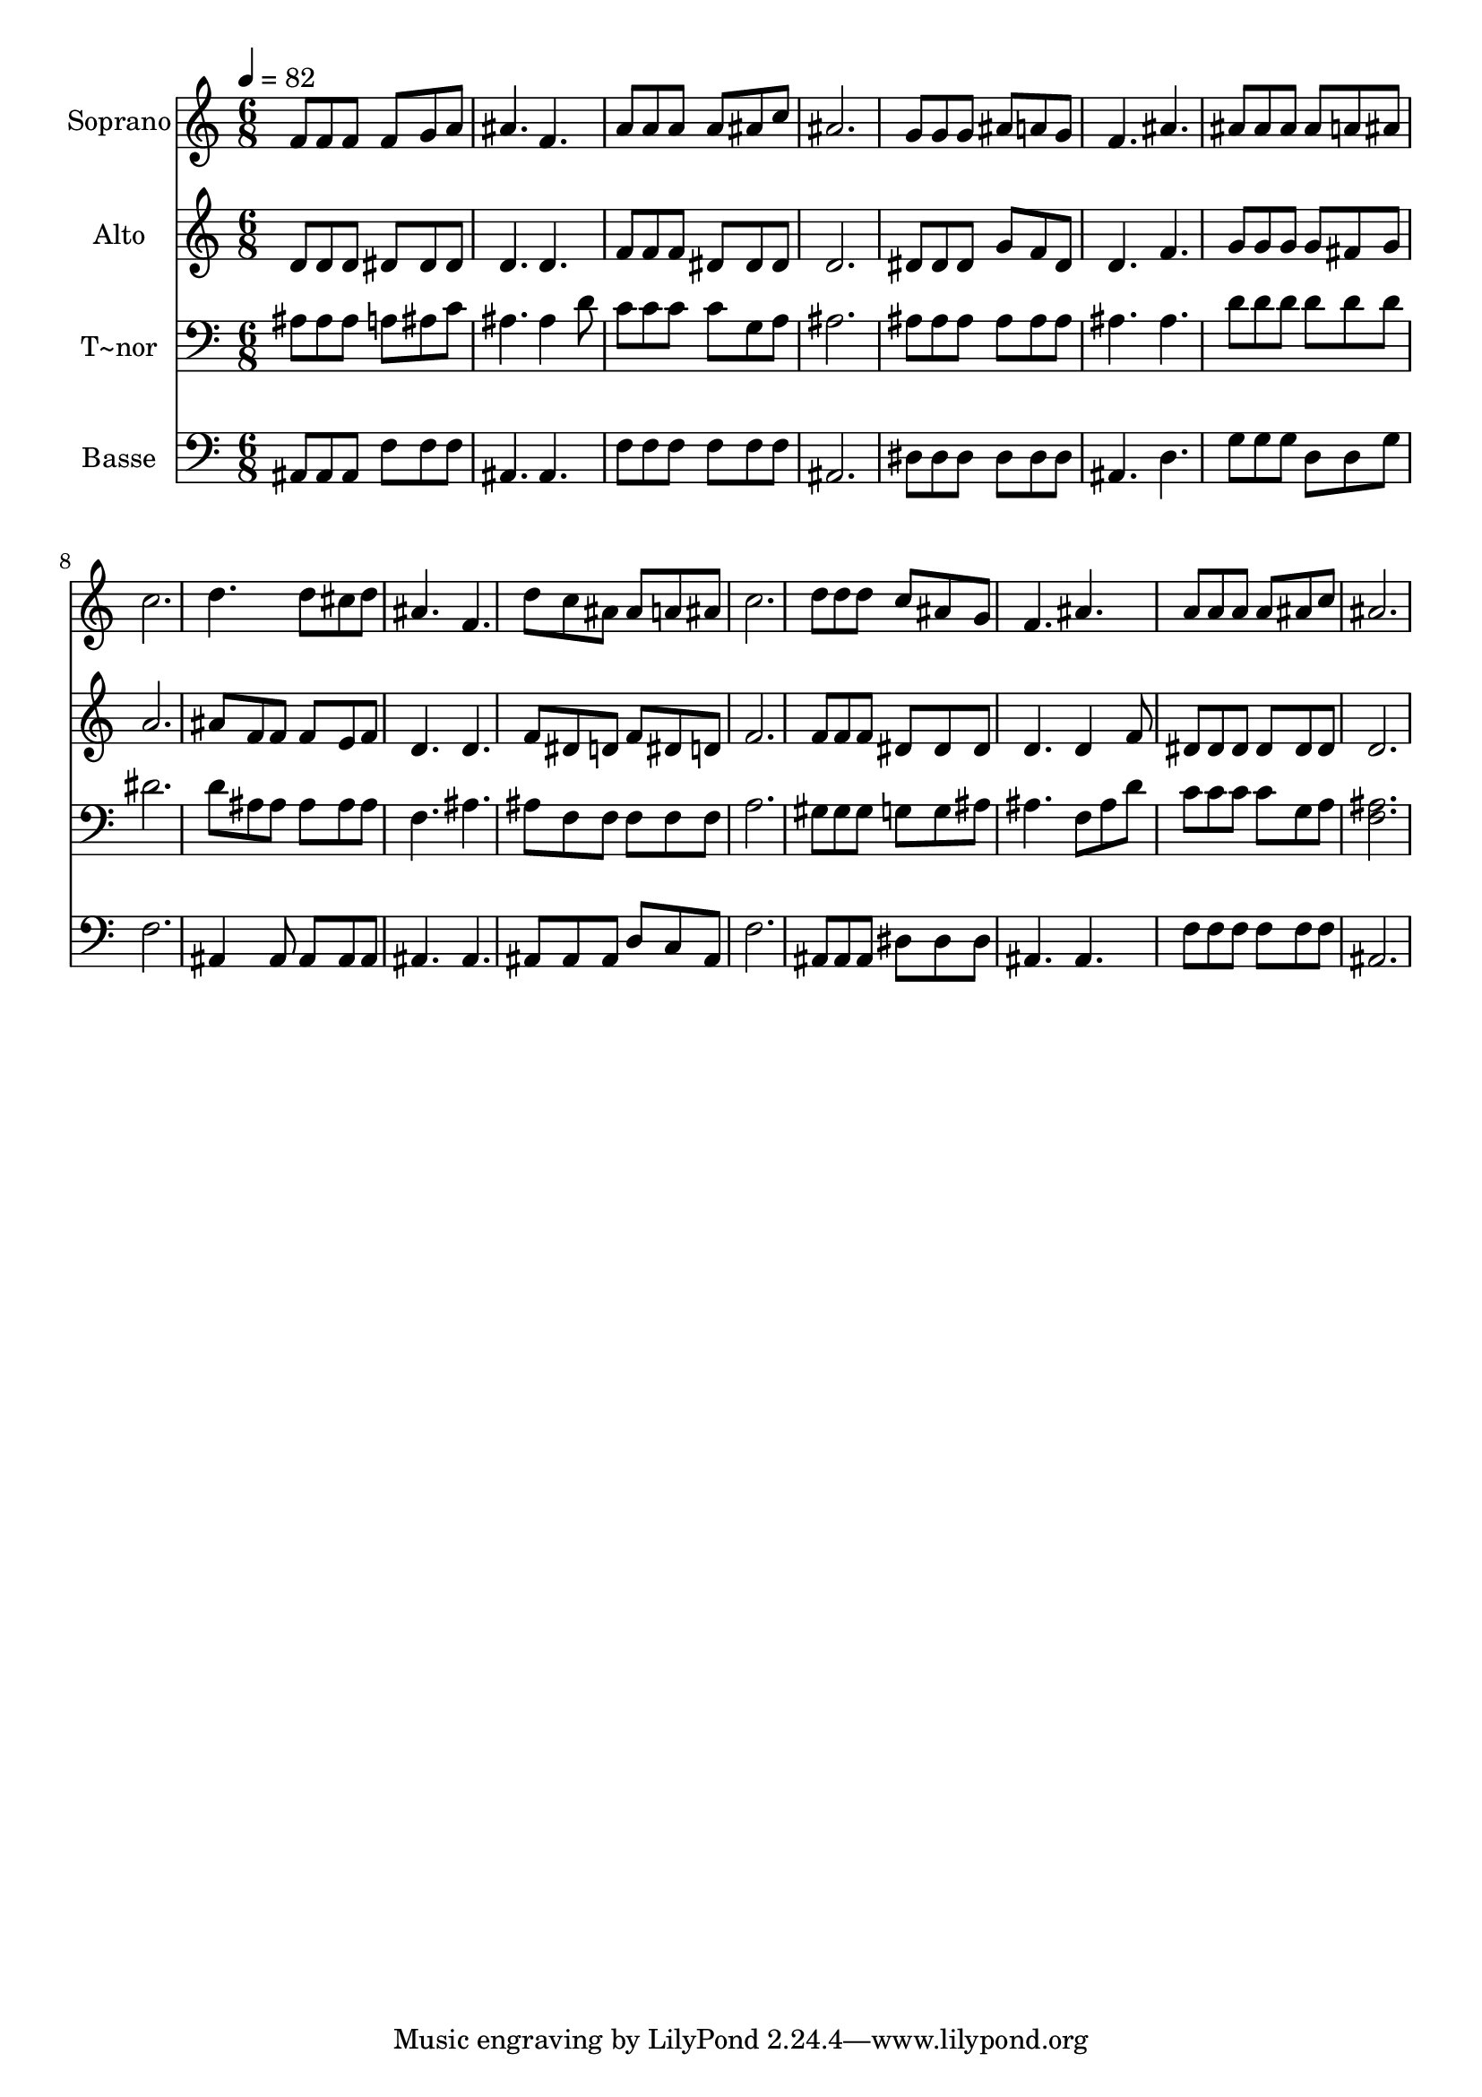 % Lily was here -- automatically converted by /usr/bin/midi2ly from 652.mid
\version "2.14.0"

\layout {
  \context {
    \Voice
    \remove "Note_heads_engraver"
    \consists "Completion_heads_engraver"
    \remove "Rest_engraver"
    \consists "Completion_rest_engraver"
  }
}

trackAchannelA = {
  
  \time 6/8 
  
  \tempo 4 = 82 
  
}

trackA = <<
  \context Voice = voiceA \trackAchannelA
>>


trackBchannelA = {
  
  \set Staff.instrumentName = "Soprano"
  
}

trackBchannelB = \relative c {
  f'8 f f f g a 
  | % 2
  ais4. f 
  | % 3
  a8 a a a ais c 
  | % 4
  ais2. 
  | % 5
  g8 g g ais a g 
  | % 6
  f4. ais 
  | % 7
  ais8 ais ais ais a ais 
  | % 8
  c2. 
  | % 9
  d4. d8 cis d 
  | % 10
  ais4. f 
  | % 11
  d'8 c ais ais a ais 
  | % 12
  c2. 
  | % 13
  d8 d d c ais g 
  | % 14
  f4. ais 
  | % 15
  a8 a a a ais c 
  | % 16
  ais2. 
  | % 17
  
}

trackB = <<
  \context Voice = voiceA \trackBchannelA
  \context Voice = voiceB \trackBchannelB
>>


trackCchannelA = {
  
  \set Staff.instrumentName = "Alto"
  
}

trackCchannelC = \relative c {
  d'8 d d dis dis dis 
  | % 2
  d4. d 
  | % 3
  f8 f f dis dis dis 
  | % 4
  d2. 
  | % 5
  dis8 dis dis g f dis 
  | % 6
  d4. f 
  | % 7
  g8 g g g fis g 
  | % 8
  a2. 
  | % 9
  ais8 f f f e f 
  | % 10
  d4. d 
  | % 11
  f8 dis d f dis d 
  | % 12
  f2. 
  | % 13
  f8 f f dis dis dis 
  | % 14
  d4. d4 f8 
  | % 15
  dis dis dis dis dis dis 
  | % 16
  d2. 
  | % 17
  
}

trackC = <<
  \context Voice = voiceA \trackCchannelA
  \context Voice = voiceB \trackCchannelC
>>


trackDchannelA = {
  
  \set Staff.instrumentName = "T~nor"
  
}

trackDchannelC = \relative c {
  ais'8 ais ais a ais c 
  | % 2
  ais4. ais4 d8 
  | % 3
  c c c c g a 
  | % 4
  ais2. 
  | % 5
  ais8 ais ais ais ais ais 
  | % 6
  ais4. ais 
  | % 7
  d8 d d d d d 
  | % 8
  dis2. 
  | % 9
  d8 ais ais ais ais ais 
  | % 10
  f4. ais 
  | % 11
  ais8 f f f f f 
  | % 12
  a2. 
  | % 13
  gis8 gis gis g g ais 
  | % 14
  ais4. f8 ais d 
  | % 15
  c c c c g a 
  | % 16
  <ais f >2. 
  | % 17
  
}

trackD = <<

  \clef bass
  
  \context Voice = voiceA \trackDchannelA
  \context Voice = voiceB \trackDchannelC
>>


trackEchannelA = {
  
  \set Staff.instrumentName = "Basse"
  
}

trackEchannelC = \relative c {
  ais8 ais ais f' f f 
  | % 2
  ais,4. ais 
  | % 3
  f'8 f f f f f 
  | % 4
  ais,2. 
  | % 5
  dis8 dis dis dis dis dis 
  | % 6
  ais4. d 
  | % 7
  g8 g g d d g 
  | % 8
  f2. 
  | % 9
  ais,4 ais8 ais ais ais 
  | % 10
  ais4. ais 
  | % 11
  ais8 ais ais d c ais 
  | % 12
  f'2. 
  | % 13
  ais,8 ais ais dis dis dis 
  | % 14
  ais4. ais 
  | % 15
  f'8 f f f f f 
  | % 16
  ais,2. 
  | % 17
  
}

trackE = <<

  \clef bass
  
  \context Voice = voiceA \trackEchannelA
  \context Voice = voiceB \trackEchannelC
>>


\score {
  <<
    \context Staff=trackB \trackA
    \context Staff=trackB \trackB
    \context Staff=trackC \trackA
    \context Staff=trackC \trackC
    \context Staff=trackD \trackA
    \context Staff=trackD \trackD
    \context Staff=trackE \trackA
    \context Staff=trackE \trackE
  >>
  \layout {}
  \midi {}
}
